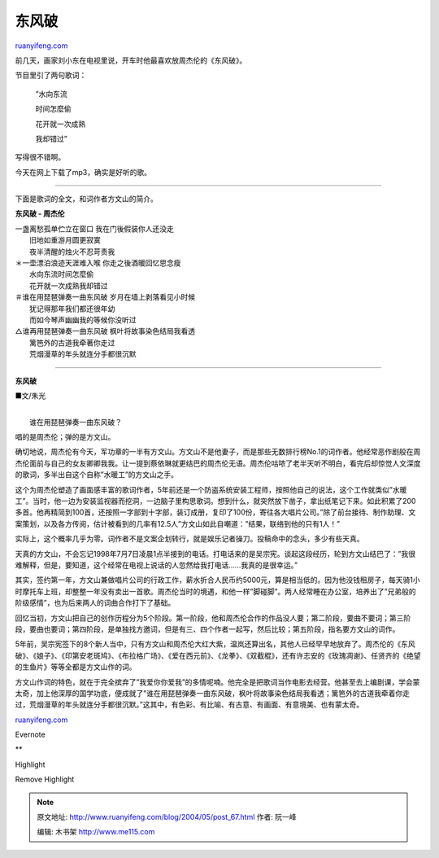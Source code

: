 .. _200405_post_67:

东风破
=========================

`ruanyifeng.com <http://www.ruanyifeng.com/blog/2004/05/post_67.html>`__

前几天，画家刘小东在电视里说，开车时他最喜欢放周杰伦的《东风破》。

节目里引了两句歌词：

    　　”水向东流

    　　时间怎麼偷

    　　花开就一次成熟

    　　我却错过”

写得很不错啊。

今天在网上下载了mp3，确实是好听的歌。


==============================================

下面是歌词的全文，和词作者方文山的简介。

**东风破 - 周杰伦**

| 一盏离愁孤单伫立在窗口 我在门後假装你人还没走
|  旧地如重游月圆更寂寞
|  夜半清醒的烛火不忍苛责我

| ＊一壶漂泊浪迹天涯难入喉 你走之後酒暖回忆思念瘦
|  水向东流时间怎麼偷
|  花开就一次成熟我却错过

| ＃谁在用琵琶弹奏一曲东风破 岁月在墙上剥落看见小时候
|  犹记得那年我们都还很年幼
|  而如今琴声幽幽我的等候你没听过

| △谁再用琵琶弹奏一曲东风破 枫叶将故事染色结局我看透
|  篱笆外的古道我牵著你走过
|  荒烟漫草的年头就连分手都很沉默


======================================

**东风破**

■文/朱光

| 
|  谁在用琵琶弹奏一曲东风破？

唱的是周杰伦；弹的是方文山。

确切地说，周杰伦有今天，军功章的一半有方文山。方文山不是他妻子，而是那些无数排行榜No.1的词作者。他经常恶作剧般在周杰伦面前与自己的女友卿卿我我。让一提到蔡依琳就更结巴的周杰伦无语。周杰伦咕哝了老半天听不明白，看完后却惊觉人文深度的歌词，多半出自这个自称”水暖工”的方文山之手。

这个为周杰伦塑造了画面感丰富的歌词作者，5年前还是一个防盗系统安装工程师，按照他自己的说法，这个工作就类似”水暖工”。当时，他一边为安装监视器而挖洞，一边脑子里构思歌词。想到什么，就突然放下凿子，拿出纸笔记下来。如此积累了200多首。他再精简到100首，还按照一字部到十字部，装订成册，复印了100份，寄往各大唱片公司。”除了前台接待、制作助理、文案策划，以及各方传阅，估计被看到的几率有12.5人”方文山如此自嘲道：”结果，联络到他的只有1人！”

实际上，这个概率几乎为零。词作者不是文案企划转行，就是娱乐记者操刀。投稿命中的念头，多少有些天真。

天真的方文山，不会忘记1998年7月7日凌晨1点半接到的电话。打电话来的是吴宗宪。谈起这段经历，轮到方文山结巴了：”我很难解释，但是，要知道，这个经常在电视上说话的人忽然给我打电话……我真的是很幸运。”

其实，签约第一年，方文山兼做唱片公司的行政工作，薪水折合人民币约5000元，算是相当低的。因为他没钱租房子，每天骑1小时摩托车上班，却整整一年没有卖出一首歌。周杰伦当时的境遇，和他一样”脚碰脚”。两人经常睡在办公室，培养出了”兄弟般的阶级感情”，也为后来两人的词曲合作打下了基础。

回忆当初，方文山把自己的创作历程分为5个阶段。第一阶段，他和周杰伦合作的作品没人要；第二阶段，要曲不要词；第三阶段，要曲也要词；第四阶段，是单独找方邀词，但是有三、四个作者一起写，然后比较；第五阶段，指名要方文山的词作。

5年前，吴宗宪签下的8个新人当中，只有方文山和周杰伦大红大紫，温岚还算出名，其他人已经早早地放弃了。周杰伦的《东风破》、《娘子》、《印第安老斑鸠》、《布拉格广场》、《爱在西元前》、《龙拳》、《双截棍》，还有许志安的《玫瑰凋谢》、任贤齐的《绝望的生鱼片》等等全都是方文山作的词。

方文山作词的特色，就在于完全摈弃了”我爱你你爱我”的多情呢喃。他完全是把歌词当作电影去经营。他甚至去上编剧课，学会蒙太奇，加上他深厚的国学功底，便成就了”谁在用琵琶弹奏一曲东风破，枫叶将故事染色结局我看透；篱笆外的古道我牵着你走过，荒烟漫草的年头就连分手都很沉默。”这其中，有色彩、有比喻、有古意、有画面、有意境美、也有蒙太奇。

`ruanyifeng.com <http://www.ruanyifeng.com/blog/2004/05/post_67.html>`__

Evernote

**

Highlight

Remove Highlight

.. note::
    原文地址: http://www.ruanyifeng.com/blog/2004/05/post_67.html 
    作者: 阮一峰 

    编辑: 木书架 http://www.me115.com